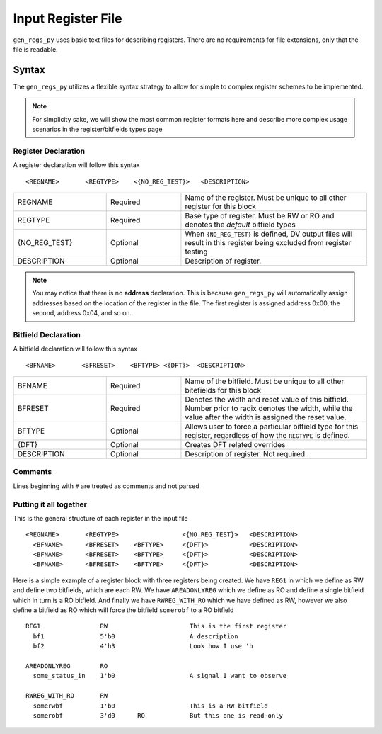 Input Register File
===================
``gen_regs_py`` uses basic text files for describing registers. There are no requirements for file extensions, only that the
file is readable.


Syntax
------
The ``gen_regs_py`` utilizes a flexible syntax strategy to allow for simple to complex register schemes to be implemented.

.. note::
  For simplicity sake, we will show the most common register formats here and describe more complex usage scenarios in the
  register/bitfields types page


Register Declaration
++++++++++++++++++++
A register declaration will follow this syntax

::

  <REGNAME>       <REGTYPE>    <{NO_REG_TEST}>   <DESCRIPTION>



.. table::
  :widths: 15, 12, 30

  +---------------+----------+-----------------------------------------------------------------------------------+
  | REGNAME       | Required | Name of the register. Must be unique to all other register for this block         |
  +---------------+----------+-----------------------------------------------------------------------------------+
  | REGTYPE       | Required | Base type of register. Must be RW or RO and denotes the `default` bitfield types  |
  +---------------+----------+-----------------------------------------------------------------------------------+
  | {NO_REG_TEST} | Optional | When ``{NO_REG_TEST}`` is defined, DV output files will result in this register   |
  |               |          | being excluded from register testing                                              |
  +---------------+----------+-----------------------------------------------------------------------------------+
  | DESCRIPTION   | Optional | Description of register.                                                          |
  +---------------+----------+-----------------------------------------------------------------------------------+

.. note::
  You may notice that there is no **address** declaration. This is because ``gen_regs_py`` will automatically assign
  addresses based on the location of the register in the file. The first register is assigned address 0x00, the second, 
  address 0x04, and so on. 


Bitfield Declaration
++++++++++++++++++++
A bitfield declaration will follow this syntax

::

  <BFNAME>       <BFRESET>    <BFTYPE> <{DFT}>  <DESCRIPTION>

.. table::
  :widths: 15, 12, 30
  
  +---------------+----------+-----------------------------------------------------------------------------------+
  | BFNAME        | Required | Name of the bitfield. Must be unique to all other bitefields for this block       |
  +---------------+----------+-----------------------------------------------------------------------------------+
  | BFRESET       | Required | Denotes the width and reset value of this bitfield. Number prior to radix denotes |
  |               |          | the width, while the value after the width is assigned the reset value.           +
  |               |          |                                                                                   |
  +---------------+----------+-----------------------------------------------------------------------------------+
  | BFTYPE        | Optional | Allows user to force a particular bitfield type for this register, regardless of  |
  |               |          | how the ``REGTYPE`` is defined.                                                   |
  +---------------+----------+-----------------------------------------------------------------------------------+
  | {DFT}         | Optional | Creates DFT related overrides                                                     |
  +---------------+----------+-----------------------------------------------------------------------------------+
  | DESCRIPTION   | Optional | Description of register. Not required.                                            |
  +---------------+----------+-----------------------------------------------------------------------------------+

Comments
++++++++
Lines beginning with ``#`` are treated as comments and not parsed


Putting it all together
+++++++++++++++++++++++
This is the general structure of each register in the input file

::

  <REGNAME>       <REGTYPE>                 <{NO_REG_TEST}>   <DESCRIPTION>
    <BFNAME>      <BFRESET>    <BFTYPE>     <{DFT}>           <DESCRIPTION>
    <BFNAME>      <BFRESET>    <BFTYPE>     <{DFT}>           <DESCRIPTION>
    <BFNAME>      <BFRESET>    <BFTYPE>     <{DFT}>           <DESCRIPTION>


Here is a simple example of a register block with three registers being created. We have ``REG1`` in which we define 
as RW and define two bitfields, which are each RW. We have ``AREADONLYREG`` which we define as RO and define a single
bitfield which in turn is a RO bitfield. And finally we have ``RWREG_WITH_RO`` which we have defined as RW, however we
also define a bitfield as RO which will force the bitfield ``somerobf`` to a RO bitfield

::

  REG1                RW                      This is the first register
    bf1               5'b0                    A description
    bf2               4'h3                    Look how I use 'h         

  AREADONLYREG        RO
    some_status_in    1'b0                    A signal I want to observe  

  RWREG_WITH_RO       RW
    somerwbf          1'b0                    This is a RW bitfield
    somerobf          3'd0      RO            But this one is read-only
    


